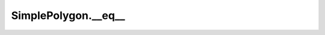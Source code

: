 SimplePolygon.__eq__
====================

.. automethod:: crossproduct.crossproduct.SimplePolygon.__eq__